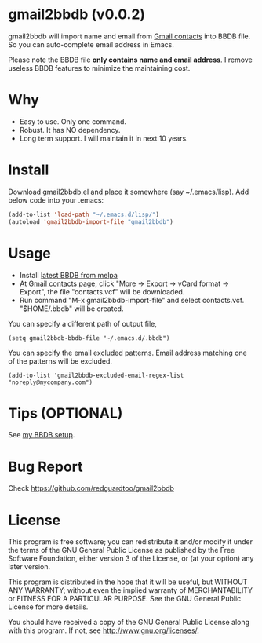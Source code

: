 * gmail2bbdb (v0.0.2)
gmail2bbdb will import name and email from [[https://www.google.com/contacts/][Gmail contacts]] into BBDB file. So you can auto-complete email address in Emacs.

Please note the BBDB file *only contains name and email address*. I remove useless BBDB features to minimize the maintaining cost.

* Why
- Easy to use. Only one command.
- Robust. It has NO dependency.
- Long term support. I will maintain it in next 10 years.

* Install
Download gmail2bbdb.el and place it somewhere (say ~/.emacs/lisp). Add below code into your .emacs:
#+BEGIN_SRC lisp
(add-to-list 'load-path "~/.emacs.d/lisp/")
(autoload 'gmail2bbdb-import-file "gmail2bbdb")
#+END_SRC

* Usage
- Install [[http://melpa.milkbox.net/#/bbdb][latest BBDB from melpa]]
- At [[https://www.google.com/contacts][Gmail contacts page]], click "More -> Export -> vCard format -> Export", the file "contacts.vcf" will be downloaded.
- Run command "M-x gmail2bbdb-import-file" and select contacts.vcf. "$HOME/.bbdb" will be created.

You can specify a different path of output file,
#+BEGIN_SRC elisp
(setq gmail2bbdb-bbdb-file "~/.emacs.d/.bbdb")
#+END_SRC

You can specify the email excluded patterns. Email address matching one of the patterns will be excluded.
#+BEGIN_SRC elisp
(add-to-list 'gmail2bbdb-excluded-email-regex-list "noreply@mycompany.com")
#+END_SRC

* Tips (OPTIONAL)
See [[https://github.com/redguardtoo/emacs.d/blob/master/init-bbdb.el][my BBDB setup]].

* Bug Report
Check [[https://github.com/redguardtoo/gmail2bbdb]]

* License
This program is free software; you can redistribute it and/or modify it under the terms of the GNU General Public License as published by the Free Software Foundation, either version 3 of the License, or (at your option) any later version.

This program is distributed in the hope that it will be useful, but WITHOUT ANY WARRANTY; without even the implied warranty of MERCHANTABILITY or FITNESS FOR A PARTICULAR PURPOSE. See the GNU General Public License for more details.

You should have received a copy of the GNU General Public License along with this program. If not, see [[http://www.gnu.org/licenses/]].

